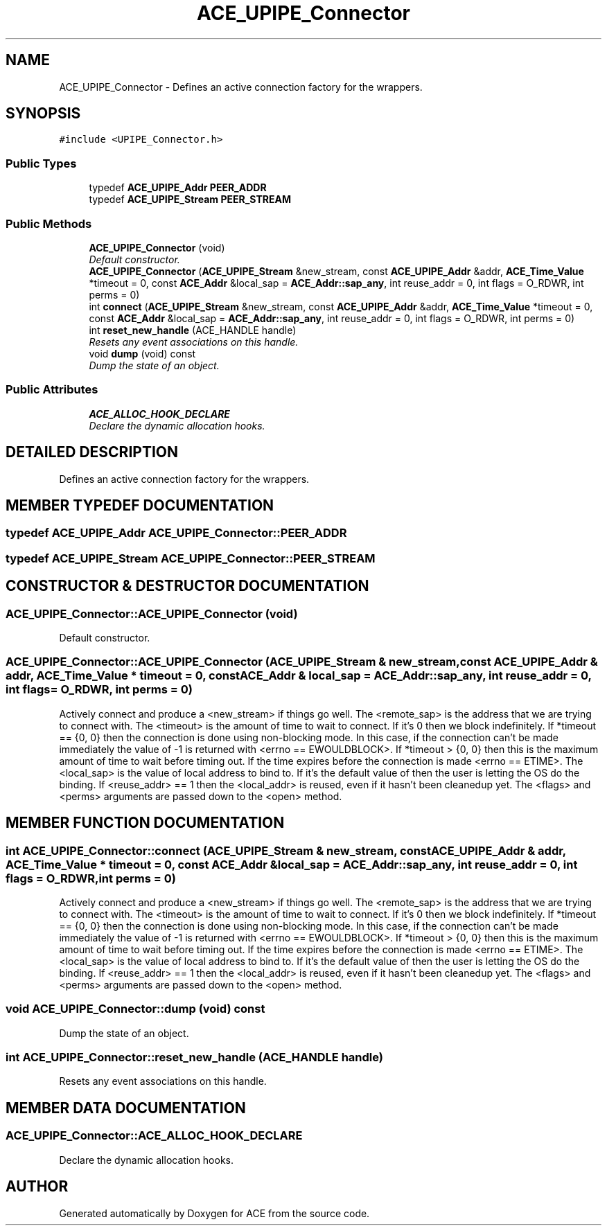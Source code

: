 .TH ACE_UPIPE_Connector 3 "5 Oct 2001" "ACE" \" -*- nroff -*-
.ad l
.nh
.SH NAME
ACE_UPIPE_Connector \- Defines an active connection factory for the  wrappers. 
.SH SYNOPSIS
.br
.PP
\fC#include <UPIPE_Connector.h>\fR
.PP
.SS Public Types

.in +1c
.ti -1c
.RI "typedef \fBACE_UPIPE_Addr\fR \fBPEER_ADDR\fR"
.br
.ti -1c
.RI "typedef \fBACE_UPIPE_Stream\fR \fBPEER_STREAM\fR"
.br
.in -1c
.SS Public Methods

.in +1c
.ti -1c
.RI "\fBACE_UPIPE_Connector\fR (void)"
.br
.RI "\fIDefault constructor.\fR"
.ti -1c
.RI "\fBACE_UPIPE_Connector\fR (\fBACE_UPIPE_Stream\fR &new_stream, const \fBACE_UPIPE_Addr\fR &addr, \fBACE_Time_Value\fR *timeout = 0, const \fBACE_Addr\fR &local_sap = \fBACE_Addr::sap_any\fR, int reuse_addr = 0, int flags = O_RDWR, int perms = 0)"
.br
.ti -1c
.RI "int \fBconnect\fR (\fBACE_UPIPE_Stream\fR &new_stream, const \fBACE_UPIPE_Addr\fR &addr, \fBACE_Time_Value\fR *timeout = 0, const \fBACE_Addr\fR &local_sap = \fBACE_Addr::sap_any\fR, int reuse_addr = 0, int flags = O_RDWR, int perms = 0)"
.br
.ti -1c
.RI "int \fBreset_new_handle\fR (ACE_HANDLE handle)"
.br
.RI "\fIResets any event associations on this handle.\fR"
.ti -1c
.RI "void \fBdump\fR (void) const"
.br
.RI "\fIDump the state of an object.\fR"
.in -1c
.SS Public Attributes

.in +1c
.ti -1c
.RI "\fBACE_ALLOC_HOOK_DECLARE\fR"
.br
.RI "\fIDeclare the dynamic allocation hooks.\fR"
.in -1c
.SH DETAILED DESCRIPTION
.PP 
Defines an active connection factory for the  wrappers.
.PP
.SH MEMBER TYPEDEF DOCUMENTATION
.PP 
.SS typedef \fBACE_UPIPE_Addr\fR ACE_UPIPE_Connector::PEER_ADDR
.PP
.SS typedef \fBACE_UPIPE_Stream\fR ACE_UPIPE_Connector::PEER_STREAM
.PP
.SH CONSTRUCTOR & DESTRUCTOR DOCUMENTATION
.PP 
.SS ACE_UPIPE_Connector::ACE_UPIPE_Connector (void)
.PP
Default constructor.
.PP
.SS ACE_UPIPE_Connector::ACE_UPIPE_Connector (\fBACE_UPIPE_Stream\fR & new_stream, const \fBACE_UPIPE_Addr\fR & addr, \fBACE_Time_Value\fR * timeout = 0, const \fBACE_Addr\fR & local_sap = \fBACE_Addr::sap_any\fR, int reuse_addr = 0, int flags = O_RDWR, int perms = 0)
.PP
Actively connect and produce a <new_stream> if things go well. The <remote_sap> is the address that we are trying to connect with. The <timeout> is the amount of time to wait to connect. If it's 0 then we block indefinitely. If *timeout == {0, 0} then the connection is done using non-blocking mode. In this case, if the connection can't be made immediately the value of -1 is returned with <errno == EWOULDBLOCK>. If *timeout > {0, 0} then this is the maximum amount of time to wait before timing out. If the time expires before the connection is made <errno == ETIME>. The <local_sap> is the value of local address to bind to. If it's the default value of  then the user is letting the OS do the binding. If <reuse_addr> == 1 then the <local_addr> is reused, even if it hasn't been cleanedup yet. The <flags> and <perms> arguments are passed down to the <open> method. 
.SH MEMBER FUNCTION DOCUMENTATION
.PP 
.SS int ACE_UPIPE_Connector::connect (\fBACE_UPIPE_Stream\fR & new_stream, const \fBACE_UPIPE_Addr\fR & addr, \fBACE_Time_Value\fR * timeout = 0, const \fBACE_Addr\fR & local_sap = \fBACE_Addr::sap_any\fR, int reuse_addr = 0, int flags = O_RDWR, int perms = 0)
.PP
Actively connect and produce a <new_stream> if things go well. The <remote_sap> is the address that we are trying to connect with. The <timeout> is the amount of time to wait to connect. If it's 0 then we block indefinitely. If *timeout == {0, 0} then the connection is done using non-blocking mode. In this case, if the connection can't be made immediately the value of -1 is returned with <errno == EWOULDBLOCK>. If *timeout > {0, 0} then this is the maximum amount of time to wait before timing out. If the time expires before the connection is made <errno == ETIME>. The <local_sap> is the value of local address to bind to. If it's the default value of  then the user is letting the OS do the binding. If <reuse_addr> == 1 then the <local_addr> is reused, even if it hasn't been cleanedup yet. The <flags> and <perms> arguments are passed down to the <open> method. 
.SS void ACE_UPIPE_Connector::dump (void) const
.PP
Dump the state of an object.
.PP
.SS int ACE_UPIPE_Connector::reset_new_handle (ACE_HANDLE handle)
.PP
Resets any event associations on this handle.
.PP
.SH MEMBER DATA DOCUMENTATION
.PP 
.SS ACE_UPIPE_Connector::ACE_ALLOC_HOOK_DECLARE
.PP
Declare the dynamic allocation hooks.
.PP


.SH AUTHOR
.PP 
Generated automatically by Doxygen for ACE from the source code.